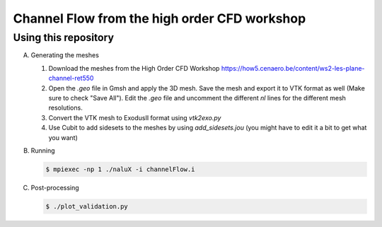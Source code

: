 Channel Flow from the high order CFD workshop
=============================================


Using this repository
---------------------

A.  Generating the meshes

    1. Download the meshes from the High Order CFD Workshop `<https://how5.cenaero.be/content/ws2-les-plane-channel-ret550>`_
    #. Open the `.geo` file in Gmsh and apply the 3D mesh. Save the mesh and export it to VTK format as well (Make sure to check "Save All"). Edit the `.geo` file and uncomment the different `nl` lines for the different mesh resolutions.
    #. Convert the VTK mesh to ExodusII format using `vtk2exo.py`
    #. Use Cubit to add sidesets to the meshes by using `add_sidesets.jou` (you might have to edit it a bit to get what you want)

B. Running

   .. code-block:: bash

		   $ mpiexec -np 1 ./naluX -i channelFlow.i

C. Post-processing

   .. code-block:: bash

		   $ ./plot_validation.py

